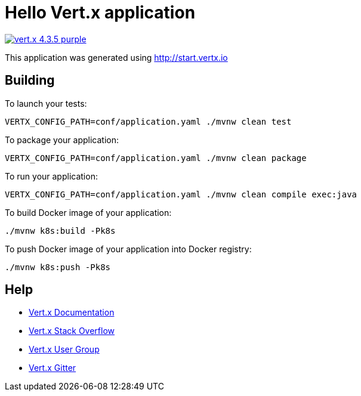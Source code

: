 = Hello Vert.x application

image:https://img.shields.io/badge/vert.x-4.3.5-purple.svg[link="https://vertx.io"]

This application was generated using http://start.vertx.io

== Building

To launch your tests:
```
VERTX_CONFIG_PATH=conf/application.yaml ./mvnw clean test
```

To package your application:
```
VERTX_CONFIG_PATH=conf/application.yaml ./mvnw clean package
```

To run your application:
```
VERTX_CONFIG_PATH=conf/application.yaml ./mvnw clean compile exec:java
```

To build Docker image of your application:
```
./mvnw k8s:build -Pk8s
```

To push Docker image of your application into Docker registry:
```
./mvnw k8s:push -Pk8s
```

== Help

* https://vertx.io/docs/[Vert.x Documentation]
* https://stackoverflow.com/questions/tagged/vert.x?sort=newest&pageSize=15[Vert.x Stack Overflow]
* https://groups.google.com/forum/?fromgroups#!forum/vertx[Vert.x User Group]
* https://gitter.im/eclipse-vertx/vertx-users[Vert.x Gitter]


